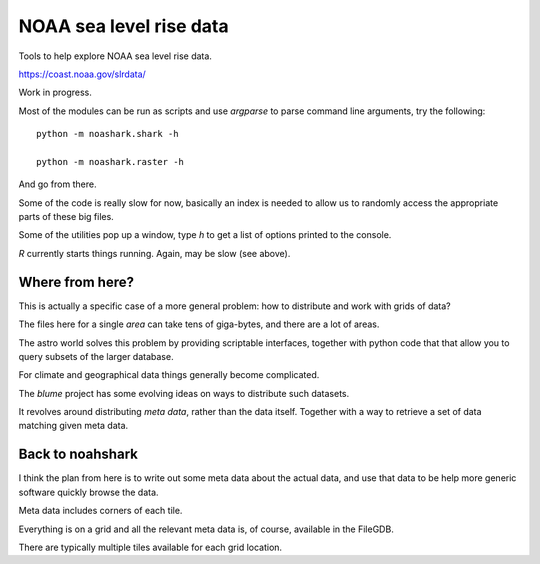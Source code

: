 ==========================
 NOAA sea level rise data
==========================

Tools to help explore NOAA sea level rise data.

https://coast.noaa.gov/slrdata/

Work in progress.

Most of the modules can be run as scripts and use `argparse` to parse
command line arguments,  try the following::

  python -m noashark.shark -h

  python -m noashark.raster -h

And go from there.


Some of the code is really slow for now, basically an index is needed
to allow us to randomly access the appropriate parts of these big
files.

Some of the utilities pop up a window, type *h* to get a list of
options printed to the console.

*R* currently starts things running.   Again, may be slow (see above).

Where from here?
================

This is actually a specific case of a more general problem: how to
distribute and work with grids of data?

The files here for a single *area* can take tens of giga-bytes, and
there are a lot of areas.

The astro world solves this problem by providing scriptable
interfaces, together with python code that that allow you
to query subsets of the larger database.

For climate and geographical data things generally become complicated.

The `blume` project has some evolving ideas on ways to distribute such
datasets.

It revolves around distributing *meta data*, rather than the data
itself.  Together with a way to retrieve a set of data matching given
meta data.

Back to noahshark
=================

I think the plan from here is to write out some meta data about the
actual data, and use that data to be help more generic software
quickly browse the data.

Meta data includes corners of each tile.

Everything is on a grid and all the relevant meta data is, of course,
available in the FileGDB.

There are typically multiple tiles available for each grid location.

